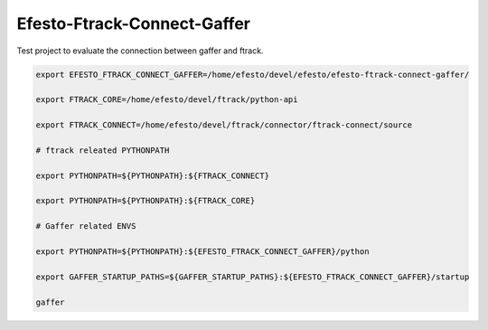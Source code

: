 Efesto-Ftrack-Connect-Gaffer
============================

Test project to evaluate the connection between gaffer and ftrack.

.. code-block:: bash

    export EFESTO_FTRACK_CONNECT_GAFFER=/home/efesto/devel/efesto/efesto-ftrack-connect-gaffer/

    export FTRACK_CORE=/home/efesto/devel/ftrack/python-api

    export FTRACK_CONNECT=/home/efesto/devel/ftrack/connector/ftrack-connect/source

    # ftrack releated PYTHONPATH

    export PYTHONPATH=${PYTHONPATH}:${FTRACK_CONNECT}

    export PYTHONPATH=${PYTHONPATH}:${FTRACK_CORE}

    # Gaffer related ENVS

    export PYTHONPATH=${PYTHONPATH}:${EFESTO_FTRACK_CONNECT_GAFFER}/python

    export GAFFER_STARTUP_PATHS=${GAFFER_STARTUP_PATHS}:${EFESTO_FTRACK_CONNECT_GAFFER}/startup

    gaffer

